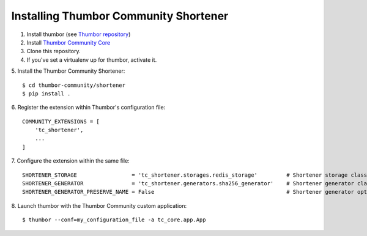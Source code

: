 Installing Thumbor Community Shortener
======================================

1. Install thumbor (see `Thumbor repository`_)
2. Install `Thumbor Community Core`_
3. Clone this repository.
4. If you've set a virtualenv up for thumbor, activate it.
5. Install the Thumbor Community Shortener:
::
    $ cd thumbor-community/shortener
    $ pip install .

6. Register the extension within Thumbor's configuration file:
::
    COMMUNITY_EXTENSIONS = [
        'tc_shortener',
        ...
    ]

7. Configure the extension within the same file:
::
    SHORTENER_STORAGE                 = 'tc_shortener.storages.redis_storage'         # Shortener storage class name
    SHORTENER_GENERATOR               = 'tc_shortener.generators.sha256_generator'    # Shortener generator class name
    SHORTENER_GENERATOR_PRESERVE_NAME = False                                         # Shortener generator option to use the original filename as part of the short url key

8. Launch thumbor with the Thumbor Community custom application:
::
    $ thumbor --conf=my_configuration_file -a tc_core.app.App


.. _`Thumbor repository`: https://github.com/thumbor/thumbor
.. _`Thumbor Community Core`: https://github.com/thumbor-community/core
